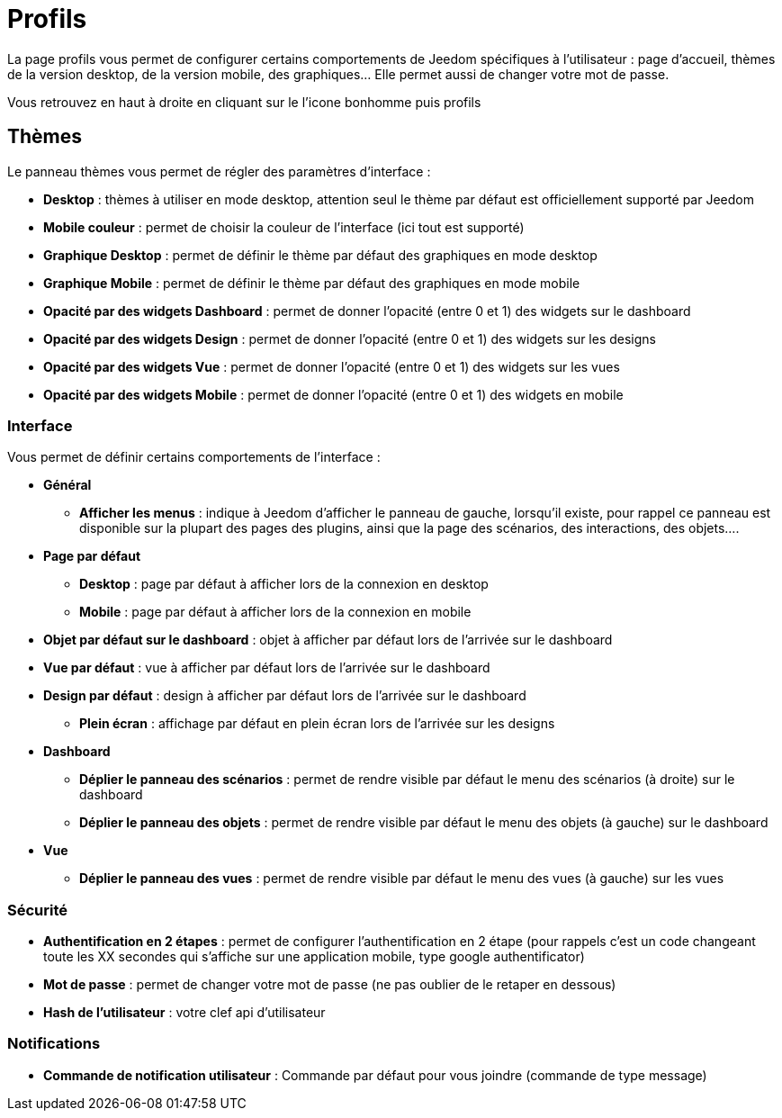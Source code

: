 = Profils

La page profils vous permet de configurer certains comportements de Jeedom spécifiques à l'utilisateur : page d'accueil, thèmes de la version desktop, de la version mobile, des graphiques... Elle permet aussi de changer votre mot de passe.

Vous retrouvez en haut à droite en cliquant sur le l'icone bonhomme puis profils

== Thèmes

Le panneau thèmes vous permet de régler des paramètres d'interface : 

* *Desktop* : thèmes à utiliser en mode desktop, attention seul le thème par défaut est officiellement supporté par Jeedom
* *Mobile couleur* : permet de choisir la couleur de l'interface (ici tout est supporté)
* *Graphique Desktop* : permet de définir le thème par défaut des graphiques en mode desktop
* *Graphique Mobile* : permet de définir le thème par défaut des graphiques en mode mobile
* *Opacité par des widgets Dashboard* : permet de donner l'opacité (entre 0 et 1) des widgets sur le dashboard
* *Opacité par des widgets Design* : permet de donner l'opacité (entre 0 et 1) des widgets sur les designs
* *Opacité par des widgets Vue* : permet de donner l'opacité (entre 0 et 1) des widgets sur les vues
* *Opacité par des widgets Mobile* : permet de donner l'opacité (entre 0 et 1) des widgets en mobile

=== Interface

Vous permet de définir certains comportements de l'interface :

* *Général*
** *Afficher les menus* : indique à Jeedom d'afficher le panneau de gauche, lorsqu'il existe, pour rappel ce panneau est disponible sur la plupart des pages des plugins, ainsi que la page des scénarios, des interactions, des objets....
* *Page par défaut*
** *Desktop* : page par défaut à afficher lors de la connexion en desktop
** *Mobile* : page par défaut à afficher lors de la connexion en mobile
* *Objet par défaut sur le dashboard* : objet à afficher par défaut lors de l'arrivée sur le dashboard
* *Vue par défaut* : vue à afficher par défaut lors de l'arrivée sur le dashboard
* *Design par défaut* : design à afficher par défaut lors de l'arrivée sur le dashboard
** *Plein écran* : affichage par défaut en plein écran lors de l'arrivée sur les designs
* *Dashboard*
** *Déplier le panneau des scénarios* : permet de rendre visible par défaut le menu des scénarios (à droite) sur le dashboard
** *Déplier le panneau des objets* : permet de rendre visible par défaut le menu des objets (à gauche) sur le dashboard
* *Vue*
** *Déplier le panneau des vues* : permet de rendre visible par défaut le menu des vues (à gauche) sur les vues

=== Sécurité

* *Authentification en 2 étapes* : permet de configurer l'authentification en 2 étape (pour rappels c'est un code changeant toute les XX secondes qui s'affiche sur une application mobile, type google authentificator)
* *Mot de passe* : permet de changer votre mot de passe (ne pas oublier de le retaper en dessous)
* *Hash de l'utilisateur* : votre clef api d'utilisateur

=== Notifications

* *Commande de notification utilisateur* : Commande par défaut pour vous joindre (commande de type message)
